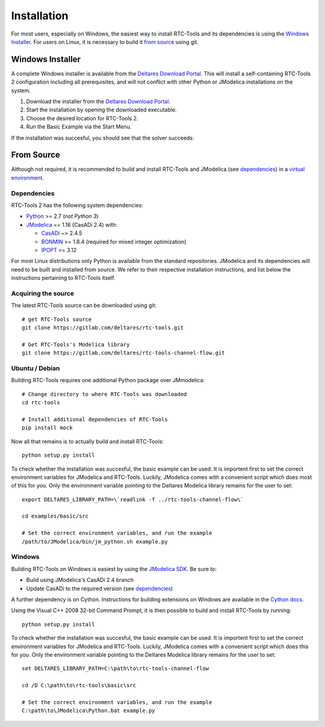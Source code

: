 Installation
============

For most users, especially on Windows, the easiest way to install RTC-Tools
and its dependencies is using the `Windows Installer`_. For users on Linux, it
is necessary to build it `from source`_ using git.

Windows Installer
-----------------

A complete Windows installer is available from the `Deltares Download
Portal`_. This will install a self-containing RTC-Tools 2 configuration
including all prerequisites, and will not conflict with other Python or
JModelica installations on the system.

1. Download the installer from the `Deltares Download Portal`_.

2. Start the installation by opening the downloaded executable.

3. Choose the desired location for RTC-Tools 2.

4. Run the Basic Example via the Start Menu.

If the installation was succesful, you should see that the solver succeeds:

.. image:: images/basic_example_console.png

From Source
-----------

Although not required, it is recommended to build and install RTC-Tools and
JModelica (see `dependencies`_) in a `virtual environment
<https://virtualenv.pypa.io/en/stable/>`_.

Dependencies
~~~~~~~~~~~~

RTC-Tools 2 has the following system dependencies:

* `Python <https://www.python.org>`_ >= 2.7 (*not Python 3*)

* `JModelica <https://svn.jmodelica.org/branches/CasADiUpdate24/>`_ == 1.16
  (CasADi 2.4) with:

  - `CasADi <https://github.com/casadi/casadi/>`_ ~> 2.4.5

  - `BONMIN <http://www.coin-or.org/download/source/Bonmin/>`_ >= 1.8.4
    (required for mixed integer optimization)

  - `IPOPT <http://www.coin-or.org/download/source/Ipopt/>`_ >= 3.12

For most Linux distributions only Python is available from the standard
repositories. JModelica and its dependencies will need to be built and
installed from source. We refer to their respective installation instructions,
and list below the instructions pertaining to RTC-Tools itself.

Acquiring the source
~~~~~~~~~~~~~~~~~~~~

The latest RTC-Tools source can be downloaded using git::

    # get RTC-Tools source
    git clone https://gitlab.com/deltares/rtc-tools.git

    # Get RTC-Tools's Modelica library
    git clone https://gitlab.com/deltares/rtc-tools-channel-flow.git

Ubuntu / Debian
~~~~~~~~~~~~~~~

Building RTC-Tools requires one additional Python package over JMmodelica::

    # Change directory to where RTC-Tools was downloaded
    cd rtc-tools

    # Install additional dependencies of RTC-Tools
    pip install mock

Now all that remains is to actually build and install RTC-Tools::

    python setup.py install

To check whether the installation was succesful, the basic example can be
used. It is importent first to set the correct environment variables for
JModelica and RTC-Tools. Luckily, JModelica comes with a convenient script
which does most of this for you. Only the environment variable pointing to the
Deltares Modelica library remains for the user to set::

    export DELTARES_LIBRARY_PATH=\`readlink -f ../rtc-tools-channel-flow\`

    cd examples/basic/src

    # Set the correct environment variables, and run the example
    /path/to/JModelica/bin/jm_python.sh example.py

Windows
~~~~~~~

Building RTC-Tools on Windows is easiest by using the `JModelica SDK
<http://www.jmodelica.org/sdk>`_. Be sure to:

* Build using JModelica's CasADi 2.4 branch

* Update CasADi to the required version (see `dependencies`_)

A further dependency is on Cython. Instructions for building extensions on
Windows are available in the `Cython docs
<https://github.com/cython/cython/wiki/CythonExtensionsOnWindows>`_.

Using the Visual C++ 2008 32-bit Command Prompt, it is then possible to build
and install RTC-Tools by running::

    python setup.py install

To check whether the installation was succesful, the basic example can be
used. It is importent first to set the correct environment variables for
JModelica and RTC-Tools. Luckily, JModelica comes with a convenient script
which does this for you. Only the environment variable pointing to the
Deltares Modelica library remains for the user to set::

    set DELTARES_LIBRARY_PATH=C:\path\to\rtc-tools-channel-flow

    cd /D C:\path\to\rtc-tools\basic\src

    # Set the correct environment variables, and run the example
    C:\path\to\JModelica\Python.bat example.py

.. _Deltares Download Portal: https://download.deltares.nl/en/download/rtc-tools/
